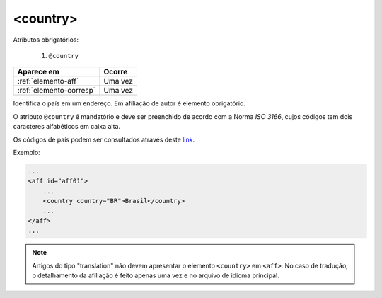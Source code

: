 .. _elemento-country:

<country>
=========

Atributos obrigatórios:

  1. ``@country``

+-------------------------+---------+
| Aparece em              | Ocorre  |
+=========================+=========+
| :ref:`elemento-aff`     | Uma vez |
+-------------------------+---------+
| :ref:`elemento-corresp` | Uma vez |
+-------------------------+---------+



Identifica o país em um endereço. Em afiliação de autor é elemento obrigatório.

O atributo ``@country`` é mandatório e deve ser preenchido de acordo com a Norma *ISO 3166*, cujos códigos tem dois caracteres alfabéticos em caixa alta.

Os códigos de país podem ser consultados através deste `link <http://www.iso.org/iso/country_codes>`_.


Exemplo:


.. code-block:: xml

    ...
    <aff id="aff01">
        ...
        <country country="BR">Brasil</country>
        ...
    </aff>
    ...

.. note:: Artigos do tipo "translation" não devem apresentar o elemento ``<country>`` em ``<aff>``. No caso de tradução, o detalhamento da afiliação é feito apenas uma vez e no arquivo de idioma principal.


.. {"reviewed_on": "20160623", "by": "gandhalf_thewhite@hotmail.com"}
